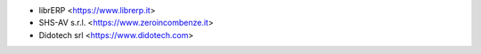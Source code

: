* librERP <https://www.librerp.it>
* SHS-AV s.r.l. <https://www.zeroincombenze.it>
* Didotech srl <https://www.didotech.com>

